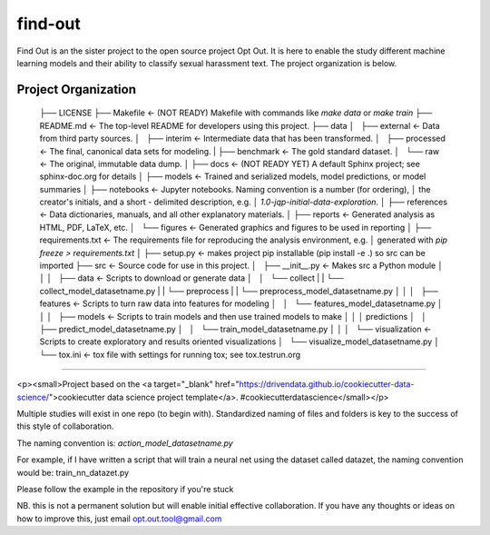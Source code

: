 find-out
==============================

Find Out is an the sister project to the open source project Opt Out. It is here to enable the study different machine learning models and their ability to classify sexual harassment text. The project organization is below.

Project Organization
--------------------

    ├── LICENSE
    ├── Makefile           <- (NOT READY) Makefile with commands like `make data` or `make train`
    ├── README.md          <- The top-level README for developers using this project.
    ├── data
    │   ├── external       <- Data from third party sources.
    │   ├── interim        <- Intermediate data that has been transformed.
    │   ├── processed      <- The final, canonical data sets for modeling.
    |   ├── benchmark      <- The gold standard dataset.
    │   └── raw            <- The original, immutable data dump.
    │
    ├── docs               <- (NOT READY YET) A default Sphinx project; see sphinx-doc.org for details
    │
    ├── models             <- Trained and serialized models, model predictions, or model summaries
    │
    ├── notebooks          <- Jupyter notebooks. Naming convention is a number (for ordering),
    │                         the creator's initials, and a short `-` delimited description, e.g.
    │                         `1.0-jqp-initial-data-exploration`.
    │
    ├── references         <- Data dictionaries, manuals, and all other explanatory materials.
    │
    ├── reports            <- Generated analysis as HTML, PDF, LaTeX, etc.
    │   └── figures        <- Generated graphics and figures to be used in reporting
    │
    ├── requirements.txt   <- The requirements file for reproducing the analysis environment, e.g.
    │                         generated with `pip freeze > requirements.txt`
    │
    ├── setup.py           <- makes project pip installable (pip install -e .) so src can be imported
    ├── src                <- Source code for use in this project.
    │   ├── __init__.py    <- Makes src a Python module
    │   │
    │   ├── data           <- Scripts to download or generate data
    │   │   └── collect
    |   |       └── collect_model_datasetname.py
    |   |   └── preprocess
    |   |       └── preprocess_model_datasetname.py
    │   │
    │   ├── features       <- Scripts to turn raw data into features for modeling
    │   │   └── features_model_datasetname.py
    │   │
    │   ├── models         <- Scripts to train models and then use trained models to make
    │   │   │                 predictions
    │   │   ├── predict_model_datasetname.py
    │   │   └── train_model_datasetname.py
    │   │
    │   └── visualization  <- Scripts to create exploratory and results oriented visualizations
    │       └── visualize_model_datasetname.py
    │
    └── tox.ini            <- tox file with settings for running tox; see tox.testrun.org


--------

<p><small>Project based on the <a target="_blank" href="https://drivendata.github.io/cookiecutter-data-science/">cookiecutter data science project template</a>. #cookiecutterdatascience</small></p>

Multiple studies will exist in one repo (to begin with). Standardized naming of files and folders is key to the success of this style of collaboration.

The naming convention is: `action_model_datasetname.py`

For example, if I have written a script that will train a neural net using the dataset called datazet, the naming convention would be:
train_nn_datazet.py

Please follow the example in the repository if you're stuck

NB. this is not a permanent solution but will enable initial effective collaboration. If you have any thoughts or ideas on how to improve this, just email opt.out.tool@gmail.com
